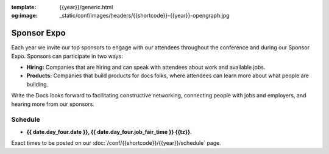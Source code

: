 :template: {{year}}/generic.html
:og:image: _static/conf/images/headers/{{shortcode}}-{{year}}-opengraph.jpg

Sponsor Expo
============

Each year we invite our top sponsors to engage with our attendees throughout the conference and during our Sponsor Expo. Sponsors can participate in two ways:

* **Hiring:** Companies that are hiring and can speak with attendees about work and available jobs.
* **Products:** Companies that build products for docs folks, where attendees can learn more about what people are building.

Write the Docs looks forward to facilitating constructive networking, connecting people with jobs and employers, and hearing more from our sponsors. 

Schedule
--------

- **{{ date.day_four.date }}, {{ date.day_four.job_fair_time }} {{tz}}**.

Exact times to be posted on our :doc:`/conf/{{shortcode}}/{{year}}/schedule` page.